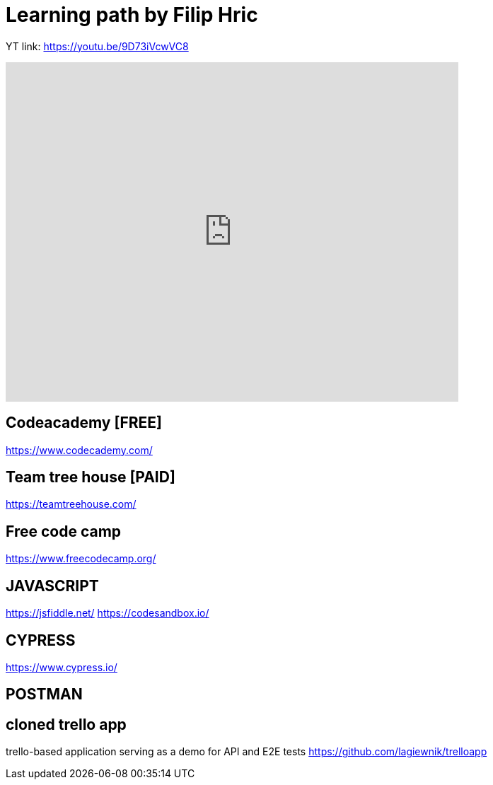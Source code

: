 = Learning path by Filip Hric

YT link:
https://youtu.be/9D73iVcwVC8

video::9D73iVcwVC8[youtube,width=640,height=480,start=1030]

== Codeacademy [FREE]

https://www.codecademy.com/

== Team tree house [PAID]

https://teamtreehouse.com/

==  Free code camp

https://www.freecodecamp.org/

== JAVASCRIPT

https://jsfiddle.net/
https://codesandbox.io/

== CYPRESS
https://www.cypress.io/

== POSTMAN

== cloned trello app
trello-based application serving as a demo for API and E2E tests
https://github.com/lagiewnik/trelloapp

